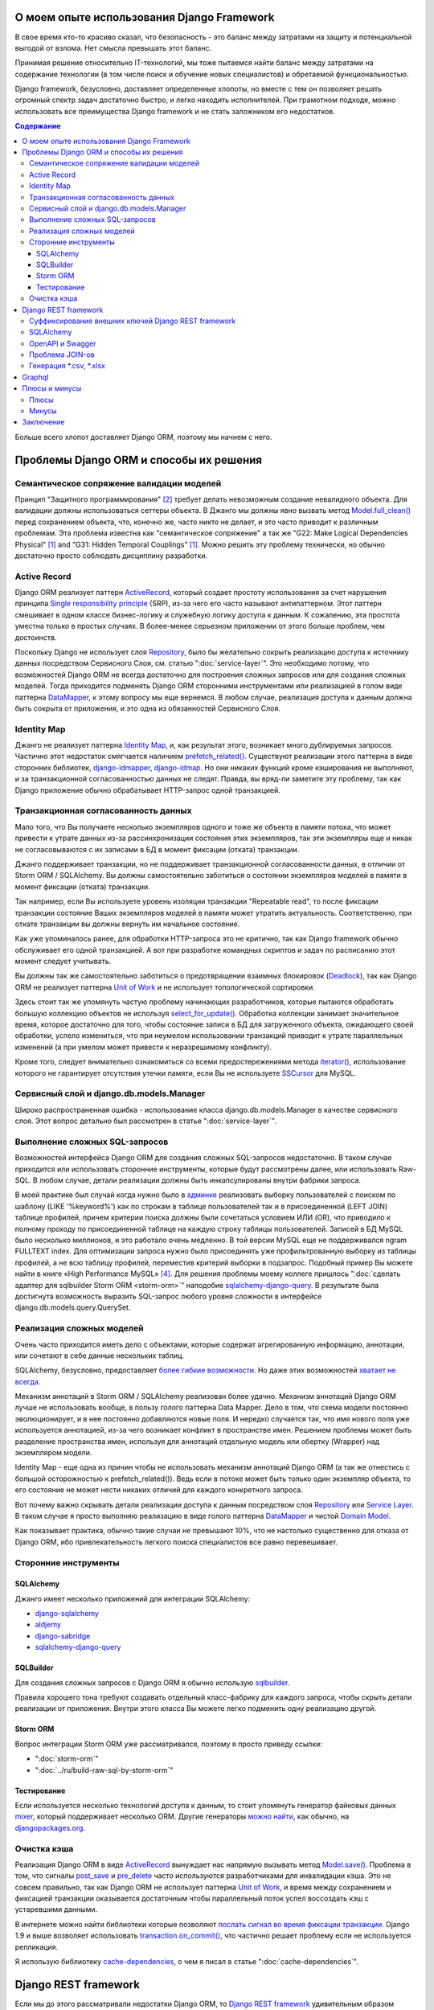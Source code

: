 
О моем опыте использования Django Framework
===========================================

.. post:: Jul 26, 2017
   :language: ru
   :tags: Django, ORM
   :category:
   :author: Ivan Zakrevsky
   :exclude:

   Django framework позволяет быстро решать огромный спектр задач и легко находить исполнителей. При грамотном подходе, можно использовать все преимущества Django и не стать заложником ее недостатков.

В свое время кто-то красиво сказал, что безопасность - это баланс между затратами на защиту и потенциальной выгодой от взлома.
Нет смысла превышать этот баланс.

Принимая решение относительно IT-технологий, мы тоже пытаемся найти баланс между затратами на содержание технологии (в том числе поиск и обучение новых специалистов) и обретаемой функциональностью.

Django framework, безусловно, доставляет определенные хлопоты, но вместе с тем он позволяет решать огромный спектр задач достаточно быстро, и легко находить исполнителей.
При грамотном подходе, можно использовать все преимущества Django framework и не стать заложником его недостатков.

.. contents:: Содержание

Больше всего хлопот доставляет Django ORM, поэтому мы начнем с него.


Проблемы Django ORM и способы их решения
========================================


Семантическое сопряжение валидации моделей
------------------------------------------

Принцип "Защитного программирования" [#fncodec]_ требует делать невозможным создание невалидного объекта.
Для валидации должны использоваться сеттеры объекта.
В Джанго мы должны явно вызвать метод `Model.full_clean() <https://docs.djangoproject.com/en/1.11/ref/models/instances/#django.db.models.Model.full_clean>`_ перед сохранением объекта, что, конечно же, часто никто не делает, и это часто приводит к различным проблемам.
Эта проблема известна как "семантическое сопряжение" а так же "G22: Make Logical Dependencies Physical" [#fnccode]_ and "G31: Hidden Temporal Couplings" [#fnccode]_.
Можно решить эту проблему технически, но обычно достаточно просто соблюдать дисциплину разработки.


Active Record
-------------

Django ORM реализует паттерн `ActiveRecord`_, который создает простоту использования за счет нарушения принципа `Single responsibility principle`_ (SRP), из-за чего его часто называют антипаттерном.
Этот паттерн смешивает в одном классе бизнес-логику и служебную логику доступа к данным.
К сожалению, эта простота уместна только в простых случаях.
В более-менее серьезном приложении от этого больше проблем, чем достоинств.

Поскольку Django не использует слоя `Repository`_, было бы желательно сокрыть реализацию доступа к источнику данных посредством Сервисного Слоя, см. статью ":doc:`service-layer`".
Это необходимо потому, что возможностей Django ORM не всегда достаточно для построения сложных запросов или для создания сложных моделей.
Тогда приходится подменять Django ORM сторонними инструментами или реализацией в голом виде паттерна `DataMapper`_, к этому вопросу мы еще вернемся.
В любом случае, реализация доступа к данным должна быть сокрыта от приложения, и это одна из обязанностей Сервисного Слоя.


Identity Map
------------

Джанго не реализует паттерна `Identity Map`_, и, как результат этого, возникает много дублируемых запросов.
Частично этот недостаток смягчается наличием `prefetch_related() <https://docs.djangoproject.com/en/1.11/ref/models/querysets/#prefetch-related>`_.
Существуют реализации этого паттерна в виде сторонних библиотек,
`django-idmapper <https://github.com/dcramer/django-idmapper>`_,
`django-idmap <https://pypi.python.org/pypi/django-idmap>`_.
Но они никаких функций кроме кэширования не выполняют, и за транзакционной согласованностью данных не следят.
Правда, вы вряд-ли заметите эту проблему, так как Django приложение обычно обрабатывает HTTP-запрос одной транзакцией.


Транзакционная согласованность данных
-------------------------------------

Мало того, что Вы получаете несколько экземпляров одного и тоже же объекта в памяти потока, что может привести к утрате данных из-за рассинхронизации состояния этих экземпляров, так эти экземпляры еще и никак не согласовываются с их записами в БД в момент фиксации (отката) транзакции.

Джанго поддерживает транзакции, но не поддерживает транзакционной согласованности данных, в отличии от Storm ORM / SQLAlchemy.
Вы должны самостоятельно заботиться о состоянии экземпляров моделей в памяти в момент фиксации (отката) транзакции.

Так например, если Вы используете уровень изоляции транзакции "Repeatable read", то после фиксации транзакции состояние Ваших экземпляров моделей в памяти может утратить актуальность.
Соответственно, при откате транзакции вы должны вернуть им начальное состояние.

Как уже упоминалось ранее, для обработки HTTP-запроса это не критично, так как Django framework обычно обслуживает его одной транзакцией.
А вот при разработке командных скриптов и задач по расписанию этот момент следует учитывать.

Вы должны так же самостоятельно заботиться о предотвращении взаимных блокировок (Deadlock_), так как Django ORM не реализует паттерна `Unit of Work`_ и не использует топологической сортировки.

Здесь стоит так же упомянуть частую проблему начинающих разработчиков, которые пытаются обработать большую коллекцию объектов не используя `select_for_update() <https://docs.djangoproject.com/en/1.11/ref/models/querysets/#select-for-update>`_.
Обработка коллекции занимает значительное время, которое достаточно для того, чтобы состояние записи в БД для загруженного объекта, ожидающего своей обработки, успело измениться, что при неумелом использовании транзакций приводит к утрате параллельных изменений (а при умелом может привести к неразрешимому конфликту).

Кроме того, следует внимательно ознакомиться со всеми предостережениями метода `iterator() <https://docs.djangoproject.com/en/1.11/ref/models/querysets/#iterator>`_, использование которого не гарантирует отсутствия утечки памяти, если Вы не используете `SSCursor <https://github.com/farcepest/MySQLdb1/blob/master/doc/user_guide.rst#using-and-extending>`_ для MySQL.


Сервисный слой и django.db.models.Manager
-----------------------------------------

Широко распространенная ошибка - использование класса django.db.models.Manager в качестве сервисного слоя.
Этот вопрос детально был рассмотрен в статье ":doc:`service-layer`".


Выполнение сложных SQL-запросов
-------------------------------

Возможностей интерфейса Django ORM для создания сложных SQL-запросов недостаточно.
В таком случае приходится или использовать сторонние инструменты, которые будут рассмотрены далее, или использовать Raw-SQL.
В любом случае, детали реализации должны быть инкапсулированы внутри фабрики запроса.

В моей практике был случай когда нужно было в `админке <https://docs.djangoproject.com/en/1.11/ref/contrib/admin/>`__ реализовать выборку пользователей с поиском по шаблону (LIKE '%keyword%') как по строкам в таблице пользователей так и в присоединенной (LEFT JOIN) таблице профилей, причем критерии поиска должны были сочетаться условием ИЛИ (OR), что приводило к полному проходу по присоединенной таблице на каждую строку таблицы пользователей.
Записей в БД MySQL было несколько миллионов, и это работало очень медленно.
В той версии MySQL еще не поддерживался ngram FULLTEXT index.
Для оптимизации запроса нужно было присоединять уже профильтрованную выборку из таблицы профилей, а не всю таблицу профилей, переместив критерий выборки в подзапрос.
Подобный пример Вы можете найти в книге «High Performance MySQL» [#hpmysql]_.
Для решения проблемы моему коллеге пришлось ":doc:`сделать адаптер для sqlbuilder Storm ORM <storm-orm>`" наподобие `sqlalchemy-django-query <https://github.com/mitsuhiko/sqlalchemy-django-query>`__.
В результате была достигнута возможность выразить SQL-запрос любого уровня сложности в интерфейсе django.db.models.query.QuerySet.


Реализация сложных моделей
--------------------------

Очень часто приходится иметь дело с объектами, которые содержат агрегированную информацию, аннотации, или сочетают в себе данные нескольких таблиц.

SQLAlchemy, безусловно, предоставляет `более гибкие возможности <http://docs.sqlalchemy.org/en/rel_1_1/orm/nonstandard_mappings.html>`_.
Но даже этих возможностей `хватает не всегда <http://robbygrodin.com/2017/04/18/wayfair-blog-post-orm-bankruptcy/>`__.

Механизм аннотаций в Storm ORM / SQLAlchemy реализован более удачно.
Механизм аннотаций Django ORM лучше не использовать вообще, в пользу голого паттерна Data Mapper.
Дело в том, что схема модели постоянно эволюционирует, и в нее постоянно добавляются новые поля.
И нередко случается так, что имя нового поля уже используется аннотацией, из-за чего возникает конфликт в пространстве имен.
Решением проблемы может быть разделение пространства имен, используя для аннотаций отдельную модель или обертку (Wrapper) над экземпляром модели.

Identity Map - еще одна из причин чтобы не использовать механизм аннотаций Django ORM (а так же отнестись с большой осторожностью к prefetch_related()).
Ведь если в потоке может быть только один экземпляр объекта, то его состояние не может нести никаких отличий для каждого конкретного запроса.

Вот почему важно скрывать детали реализации доступа к данным посредством слоя `Repository`_ или `Service Layer`_.
В таком случае я просто выполняю реализацию в виде голого паттерна `DataMapper`_ и чистой `Domain Model`_.

Как показывает практика, обычно такие случаи не превышают 10%, что не настолько существенно для отказа от Django ORM, ибо привлекательность легкого поиска специалистов все равно перевешивает.


Сторонние инструменты
---------------------


SQLAlchemy
^^^^^^^^^^

Джанго имеет несколько приложений для интеграции SQLAlchemy:

- `django-sqlalchemy <https://github.com/auvipy/django-sqlalchemy>`_
- `aldjemy <https://github.com/Deepwalker/aldjemy>`_
- `django-sabridge <https://github.com/johnpaulett/django-sabridge>`_
- `sqlalchemy-django-query <https://github.com/mitsuhiko/sqlalchemy-django-query>`_


SQLBuilder
^^^^^^^^^^

Для создания сложных запросов с Django ORM я обычно использую `sqlbuilder <http://sqlbuilder.readthedocs.io/en/latest/>`_.

Правила хорошего тона требуют создавать отдельный класс-фабрику для каждого запроса, чтобы скрыть детали реализации от приложения.
Внутри этого класса Вы можете легко подменить одну реализацию другой.


Storm ORM
^^^^^^^^^

Вопрос интеграции Storm ORM уже рассматривался, поэтому я просто приведу ссылки:

- ":doc:`storm-orm`"
- ":doc:`../ru/build-raw-sql-by-storm-orm`"


Тестирование
^^^^^^^^^^^^

Если используется несколько технологий доступа к данным, то стоит упомянуть генератор файковых данных `mixer <https://github.com/klen/mixer>`_, который поддерживает несколько ORM.
Другие генераторы `можно найти <https://djangopackages.org/grids/g/fixtures/>`__, как обычно, на `djangopackages.org <https://djangopackages.org/>`_.


Очистка кэша
------------

Реализация Django ORM в виде `ActiveRecord`_ вынуждает нас напрямую вызывать метод `Model.save() <https://docs.djangoproject.com/en/1.11/ref/models/instances/#django.db.models.Model.save>`_.
Проблема в том, что сигналы `post_save <https://docs.djangoproject.com/en/1.11/ref/signals/#post-save>`_ и `pre_delete <https://docs.djangoproject.com/en/1.11/ref/signals/#pre-delete>`_ часто используются разработчиками для инвалидации кэша.
Это не совсем правильно, так как Django ORM не использует паттерна `Unit of Work`_, и время между сохранением и фиксацией транзакции оказывается достаточным чтобы параллельный поток успел воссоздать кэш с устаревшими данными.

В интернете можно найти библиотеки которые позволяют `послать сигнал во время фиксации транзакции <https://pypi.python.org/pypi?%3Aaction=search&term=django+commit+signal&submit=search>`__.
Django 1.9 и выше возволяет использовать `transaction.on_commit() <https://docs.djangoproject.com/en/1.11/topics/db/transactions/#django.db.transaction.on_commit>`_, что частично решает проблему если не используется репликация.

Я использую библиотеку `cache-dependencies <https://bitbucket.org/emacsway/cache-dependencies>`_, о чем я писал в статье ":doc:`cache-dependencies`".


Django REST framework
=====================

Если мы до этого рассматривали недостатки Django ORM, то `Django REST framework`_ удивительным образом превращает его недостатки в достоинства, ведь интерфейс создания запросов Django ORM великолепно подходит для REST.

Если Вам посчастливилось использовать на стороне клиента `Dstore`_, то на стороне сервера Вы можете использовать `django-rql-filter <https://pypi.python.org/pypi/django-rql-filter>`_ или `rql <https://pypi.python.org/pypi/rql>`__.

Честно говоря, Django REST framework заставляет изрядно посидеть в отладчике, и потратить на него определенное время, что, разумеется, характеризует используемые им проектные решения не с лучшей стороны.
Хорошая программа должна читаться, а не пониматься, и уж тем более без помощи отладчика.
Это характеризует соблюдение главного императива разработки программного обеспечения:

    Главным Техническим Императивом Разработки ПО является управление сложностью.
    Управлять сложностью будет гораздо легче, если при проектировании
    вы будете стремиться к простоте.
    Есть два общих способа достижения простоты: минимизация объема существенной
    сложности, с которой приходится иметь дело в любой конкретный момент
    времени, и подавление необязательного роста несущественной сложности.

    Software's Primary Technical Imperative is managing complexity. This is greatly
    aided by a design focus on simplicity.
    Simplicity is achieved in two general ways: minimizing the amount of essential
    complexity that anyone's brain has to deal with at any one time, and keeping
    accidental complexity from proliferating needlessly.
    («Code Complete» [#fncodec]_)

Однако совокупный баланс преимуществ и недостатков делает Django REST framework весьма привлекательным для разработки, особенно если Вам нужно привлекать к работе новых (или временных) специалистов или отдать часть работы на аутсорсинг.

Просто нужно учитывать, что существует определенный входной барьер, который требует определенных затрат на его преодоление, и Вы должны понимать какую выгоду Вы с этого можете получить, ибо не всегда эта выгода стоит потраченных усилий для преодоления входного барьера.

На критике проектных решений я останавливаться не буду, конструктивно Django REST framework меня ни в чем не ограничивает, а это самое главное.


Суффиксирование внешних ключей Django REST framework
----------------------------------------------------

Когда на стороне клиента используются инструменты для обработки внешних ключей, возникает желание для значений внешнего ключа использовать поле с \*_id суффиксом. Здесь приводится `пример реализации <https://github.com/OpenSlides/OpenSlides/commit/f6c50a966d84b6c8251b9b8e7556623bae40f8f6>`__ как это можно достигнуть.
Этот же пример на `gist <https://gist.github.com/ostcar/eb78515a41ab41d1755b>`__ и `обсуждение <https://github.com/encode/django-rest-framework/issues/3121>`__.


SQLAlchemy
----------

Огромным преимуществом Django REST framework является то, что он ORM agnostic.
Он имеет прекрасную интергацию с Django ORM, но он легко может работать с голой реализацией паттерна Data Mapper который будет возвращать `namedtuple`_ для `Data Transfer Object`_.
Так же он имеет хорошую интеграцию с `SQLAlchemy`_ в виде стороннего приложения `djangorest-alchemy <https://github.com/dealertrack/djangorest-alchemy>`_ (`документация <http://djangorest-alchemy.readthedocs.io/en/latest/>`__).
См. `обсуждение интеграции <https://github.com/encode/django-rest-framework/issues/2439>`__.


OpenAPI и Swagger
-----------------

Django REST framework позволяет `генерировать схему <www.django-rest-framework.org/api-guide/schemas/>`_ в формате OpenAPI и интегрируется с `swagger <https://swagger.io/>`_ с помощью библиотеки `django-rest-swagger <https://django-rest-swagger.readthedocs.io/en/latest/>`_.

Это открывает неограниченные возможности по генерированию `стабов <Service Stub_>`__ для клиента и позволяет использовать один из существующих генераторов стабов для swagger.
Что, в свою очередь, позволяет тестировать client-side без использования server-side, разграничить ответственность между разработчиками client-side и server-side, быстро диагностировать причину проблем, фиксировать протокол обмена, а главное, позволяет вести параллельную разработку client-side даже если server-side еще не готов.

Схема OpenAPI так же может быть использована для автоматической генерации тестов, например, с помощью `pyresttest <https://github.com/svanoort/pyresttest>`_.

Мой товарищ работает над библиотекой `python-easytest <https://bitbucket.org/sergeyglazyrindev/python-easytest>`_, которая избавляет от необходимости написания интеграционных тестов и тестирует приложение на основании схемы OpenAPI.


Проблема JOIN-ов
----------------

Django REST framework часто используется вместе с `django-filter <https://pypi.python.org/pypi/django-filter>`_.
И тут возникает проблема, которая отражена в документации как:

        "To handle both of these situations, Django has a consistent way of processing filter() calls.
        Everything inside a single filter() call is applied simultaneously to filter out items matching
        all those requirements. Successive filter() calls further restrict the set of objects,
        but for multi-valued relations, they apply to any object linked to the primary model,
        not necessarily those objects that were selected by an earlier filter() call."

        See more info on:
        https://docs.djangoproject.com/en/1.8/topics/db/queries/#lookups-that-span-relationships

Решается эта проблема легко, в классе FilterSet() следует использовать обертку с ленивым вычислением  вместо реального django.db.models.query.QuerySet, которая будет полность повторять его интерфейс, но вызвать метод filter() однократно, передавая ему все накопленные критерии выборки.


Генерация \*.csv, \*.xlsx
-------------------------

Django и Django REST framework содержит огромное количество расширений.
Это то главное преимущество, ради которого есть смысл терпеть их недостатки.
Можно даже генерировать \*.csv, \*.xlsx файлы:

- `django-rest-framework-excel <https://github.com/diegueus9/django-rest-framework-excel>`_
- `django-rest-framework-csv <https://github.com/mjumbewu/django-rest-framework-csv>`_
- `django-rest-pandas <https://github.com/wq/django-rest-pandas>`_
- и др.

Здесь, правда, возникает проблема с трансляцией вложенных структур данных в плоский список, и наоборот, с парсингом плоского списка во вложенную структуру.
Частично эту проблему можно решить с помощью библиотеки `jsonmapping <https://github.com/pudo/jsonmapping>`_.
Но мне это решение не подошло, и я делал полноценный декларативный маппер данных.


Graphql
=======

- `graphene-django <https://github.com/graphql-python/graphene-django>`_ - a Django integration for `graphene <https://github.com/graphql-python/graphene>`_.


Плюсы и минусы
==============


Плюсы
-----

Джанго имеет удачный `View <https://docs.djangoproject.com/en/1.11/topics/http/views/>`__,  который представляет собой разновидность паттерна `Page Controller`_, достаточно удачные формы и шаблонизатор (если использовать `django.template.loaders.cached.Loader <https://docs.djangoproject.com/en/1.11/ref/templates/api/#django.template.loaders.cached.Loader>`_).

Несмотря на все недостатки Django ORM, его интерфейс построения запросов хорошо подходит для REST API.

Django имеет огромное сообщество с огромным количеством готовых приложений.
Находить специалистов для Django и Django REST framework очень легко.

Django декларирует такой способ разработки, который не требователен к уровню разработчиков.

Django способен экономить много времени при правильном использовании.


Минусы
------

Уровень сложности Django растет с каждым релизом, зачастую опережая реализуемые ею возможности, и от этого ее привлекательность постоянно уменьшается.

Если Вам нужно адаптировать Django ORM для своих потребностей, то сделать это с последним релизом будет, пожалуй, сложнее, чем адаптировать SQLAlchemy.
При том что в адаптации он нуждается чаще чем SQLAlchemy.
Простота больше не является главной прерогативой Django, как это было в ранних версиях.
Практически во всех проектах, с которыми мне приходилось иметь дело, Django ORM дополнялся (или заменялся) сторонними инструментами либо голой реализацией паттерна Data Mapper.

В кругу моих друзей Django framework используется в основном в силу привычки и по инерции.

Несмотря на то, что Django framework имеет огромное количество готовых приложений, их качество зачастую оставляет желать лучшего, а то и вовсе содержит баги, причем, попадаются очень коварные баги, которые проявляются только в многопоточной среде под нагрузками, и которые отлаживать весьма затруднительно.

Качество специалистов, имеющих опыт работы с Django, тоже зачастую невысокое.
Квалифицированные специалисты среди моих друзей стараются избегать работу с Django.


Заключение
==========

Использовать или не использовать Django framework зависит от того, какие цели Вы перед собой ставите, и командой какой квалификации Вы располагаете.

Если Ваша команда высоко-квалифицированная в области архитектуры и проектирования, вы используете :doc:`методики совместной разработки <../en/how-to-quickly-develop-high-quality-code>` для распространения опыта, чувствуете в себе силы сделать проект более качественным без Django, и располагаете достаточными ресурсами и финансами для этого, тогда есть смысл использовать другой стэк технологий.

В противном случае, Django framework может сослужить Вам хорошую пользу.
Много самонадеянных команд так и не смогли без Django сделать свои проекты лучше, чем сделали бы это с ней.

Никто не обязывает Вас использовать Django всегда и везде.
Django REST framework позволяет Вам абстрагироваться от Django ORM и даже от своего сериализатора.

Если Вы занимаетесь аутсорсингом, Ваш средний проект длится не больше года, бюджет невысокий а сроки сжатые, то у Django есть что Вам предложить.

Если Вы работаете над большим действующим проектом, то выгоды уже не столь очевидны.
Все дело в балансе, который Вы должны сами для себя определить.

Но если Вы используете `ограниченные контексты <https://martinfowler.com/bliki/BoundedContext.html>`_ или `микросервисную архитектуру <https://martinfowler.com/articles/microservices.html>`_, то каждая команда может принимать решение о стэке технологий самостоятельно.
Вы можете использовать Джангу только для части проекта, или использовать только некоторые компоненты Джанги.

А можете не использовать вообще. Среди альтернатив я советую обратить внимание на web-framework который мне импонирует `wheezy.web <https://pypi.python.org/pypi/wheezy.web>`_.


.. This article in English ":doc:`../en/django-framework`".


.. rubric:: Footnotes

.. [#fnccode] «`Clean Code: A Handbook of Agile Software Craftsmanship`_» `Robert C. Martin`_
.. [#fncodec] «`Code Complete`_» Steve McConnell
.. [#fnrefactoring] «`Refactoring: Improving the Design of Existing Code`_» by `Martin Fowler`_, Kent Beck, John Brant, William Opdyke, Don Roberts
.. [#hpmysql] «High Performance MySQL» by Baron Schwartz, Peter Zaitsev, and Vadim Tkachenko


.. update:: 29 Jul, 2017


.. _Clean Code\: A Handbook of Agile Software Craftsmanship: http://www.informit.com/store/clean-code-a-handbook-of-agile-software-craftsmanship-9780132350884
.. _Robert C. Martin: http://informit.com/martinseries
.. _Code Complete: http://www.informit.com/store/code-complete-9780735619678
.. _Steve McConnell: http://www.informit.com/authors/bio/754ffba3-b7b2-45ef-be37-3d9995e8e409
.. _Refactoring\: Improving the Design of Existing Code: https://martinfowler.com/books/refactoring.html
.. _Martin Fowler: https://martinfowler.com/aboutMe.html

.. _ActiveRecord: http://www.martinfowler.com/eaaCatalog/activeRecord.html
.. _Identity Map: http://martinfowler.com/eaaCatalog/identityMap.html
.. _DataMapper: http://martinfowler.com/eaaCatalog/dataMapper.html
.. _Data Transfer Object: http://martinfowler.com/eaaCatalog/dataTransferObject.html
.. _Domain Model: https://martinfowler.com/eaaCatalog/domainModel.html
.. _Page Controller: https://martinfowler.com/eaaCatalog/pageController.html
.. _Repository: http://martinfowler.com/eaaCatalog/repository.html
.. _Service Layer: https://martinfowler.com/eaaCatalog/serviceLayer.html
.. _Service Stub: https://martinfowler.com/eaaCatalog/serviceStub.html
.. _Unit of Work: http://martinfowler.com/eaaCatalog/unitOfWork.html

.. _ACID: https://en.wikipedia.org/wiki/ACID
.. _Deadlock: https://en.wikipedia.org/wiki/Deadlock
.. _Single responsibility principle: https://en.wikipedia.org/wiki/Single_responsibility_principle

.. _Django REST framework: http://www.django-rest-framework.org/
.. _Dstore: http://dstorejs.io/
.. _namedtuple: https://docs.python.org/2/library/collections.html#collections.namedtuple
.. _SQLAlchemy: https://www.sqlalchemy.org/
.. _cache-dependencies: https://bitbucket.org/emacsway/cache-dependencies
